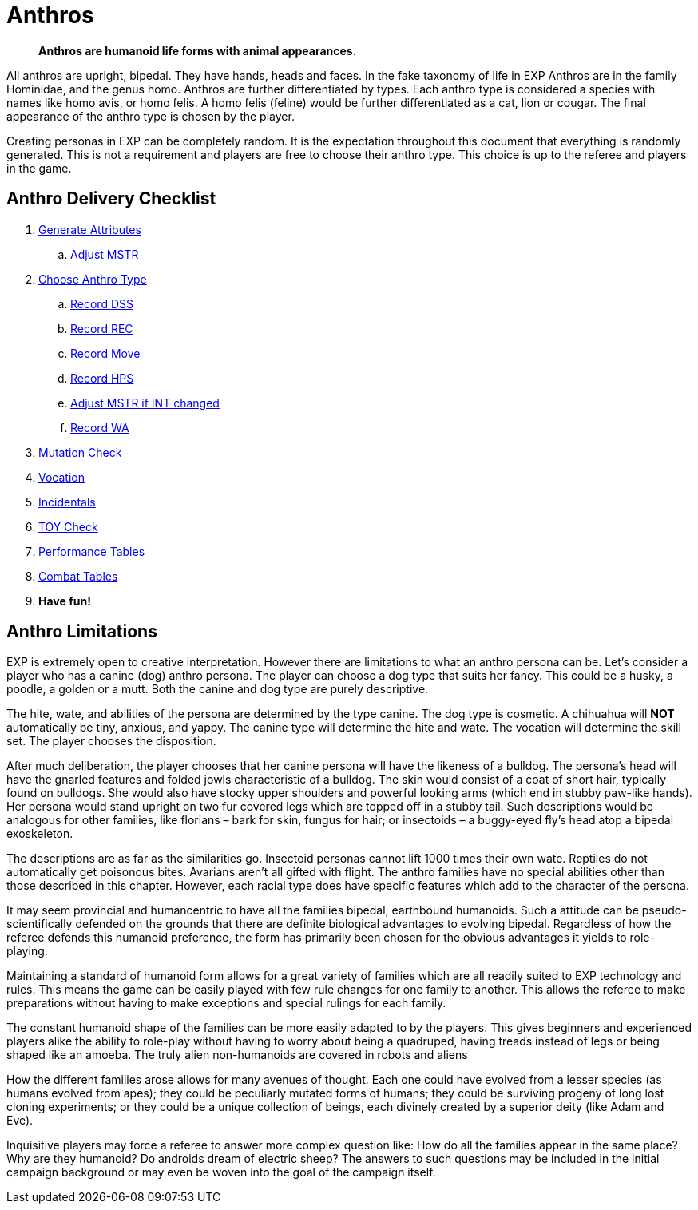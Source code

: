 = Anthros
		
[quote]
____
*Anthros are humanoid life forms with animal appearances.*
____

All anthros are upright, bipedal.
They have hands, heads and faces.
In the fake taxonomy of life in EXP Anthros are in the family Hominidae, and the genus homo.
Anthros are further differentiated by types.
Each anthro type is considered a species with names like homo avis, or homo felis.
A homo felis (feline) would be further differentiated as a cat, lion or cougar.
The final appearance of the anthro type is chosen by the player.

Creating personas in EXP can be completely random.
It is the expectation throughout this document that everything is randomly generated.
This is not a requirement and players are free to choose their anthro type.
This choice is up to the referee and players in the game.  

== Anthro Delivery Checklist

. xref:CH04_Anthros_Attributes.adoc[Generate Attributes]
.. xref:CH03_AttributesMSTR.adoc#adjustmstr[Adjust MSTR, window="_blank"]
. xref:CH04_Anthros_Type.adoc[Choose Anthro Type]
.. xref:CH03_AttributesCON.adoc#_damage_system_shock_dss[Record DSS, window="_blank", title="DSS is optional"]
.. xref:CH03_AttributesCON.adoc#_recovery_roll_rec[Record REC, window="_blank", title="REC is optional"]
.. xref:CH03_AttributesDEX.adoc#moverate[Record Move, window="_blank"]
.. xref:CH03_AttributesHPS.adoc#_anthro_hit_points_calculation[Record HPS, window="_blank"]
.. xref:CH03_AttributesMSTR.adoc#adjustmstr[Adjust MSTR if INT changed, window="_blank"]
.. xref:CH03_AttributesPSTR.adoc#_wate_allowance[Record WA, window="_blank"]
. xref:CH07_Mutating.adoc[Mutation Check]
. xref:CH08_Vocations_.adoc[Vocation]
. xref:CH10_Incidentals.adoc[Incidentals]
. xref:iv-hardware:An_index_hardware.adoc[TOY Check]
. xref:ii-non_combat_rules:CH14_Performance_Tables.adoc[Performance Tables]
. xref:iii-combat_rules:CH09_Combat_Tables.adoc[Combat Tables]
. *Have fun!*

== Anthro Limitations
EXP is extremely open to creative interpretation. 
However there are limitations to what an anthro persona can be.
Let’s consider a player who has a canine (dog) anthro persona.
The player can choose a dog type that suits her fancy.
This could be a husky, a poodle, a golden or a mutt.
Both the canine and dog type are purely descriptive.

The hite, wate, and abilities of the persona are determined by the type canine.
The dog type is cosmetic.
A chihuahua will *NOT* automatically be tiny, anxious, and yappy. 
The canine type will determine the hite and wate.
The vocation will determine the skill set.
The player chooses the disposition.


After much deliberation, the player chooses that her canine persona will have the likeness of a bulldog.
The persona’s head will have the gnarled features and folded jowls characteristic of a bulldog.
The skin would consist of a coat of short hair, typically found on bulldogs.
She would also have stocky upper shoulders and powerful looking arms (which end in stubby paw-like hands).
Her persona would stand upright on two fur covered legs which are topped off in a stubby tail.
Such descriptions would be analogous for other families, like florians – bark for skin, fungus for hair; or insectoids – a buggy-eyed fly’s head atop a bipedal exoskeleton.

The descriptions are as far as the similarities go.
Insectoid personas cannot lift 1000 times their own wate.
Reptiles do not automatically get poisonous bites.
Avarians aren’t all gifted with flight.
The anthro families have no special abilities other than those described in this chapter.
However, each racial type does have specific features which add to the character of the persona.

It may seem provincial and humancentric to have all the families bipedal, earthbound humanoids.
Such a attitude can be pseudo-scientifically defended on the grounds that there are definite biological advantages to evolving bipedal.
Regardless of how the referee defends this humanoid preference, the form has primarily been chosen for the obvious advantages it yields to role-playing.


Maintaining a standard of humanoid form allows for a great variety of families which are all readily suited to EXP technology and rules.
This means the game can be easily played with few rule changes for one family to another.
This allows the referee to make preparations without having to make exceptions and special rulings for each family.

The constant humanoid shape of the families can be more easily adapted to by the players.
This gives beginners and experienced players alike the ability to role-play without having to worry about being a quadruped, having treads instead of legs or being shaped like an amoeba.
The truly alien non-humanoids are covered in robots and aliens

How the different families arose allows for many avenues of thought.
Each one could have evolved from a lesser species (as humans evolved from apes); they could be peculiarly mutated forms of humans; they could be surviving progeny of long lost cloning experiments; or they could be a unique collection of beings, each divinely created by a superior deity (like Adam and Eve).

Inquisitive players may force a referee to answer more complex question like:
How do all the families appear in the same place?
Why are they humanoid?
Do androids dream of electric sheep?
The answers to such questions may be included in the initial campaign background or may even be woven into the goal of the campaign itself.
